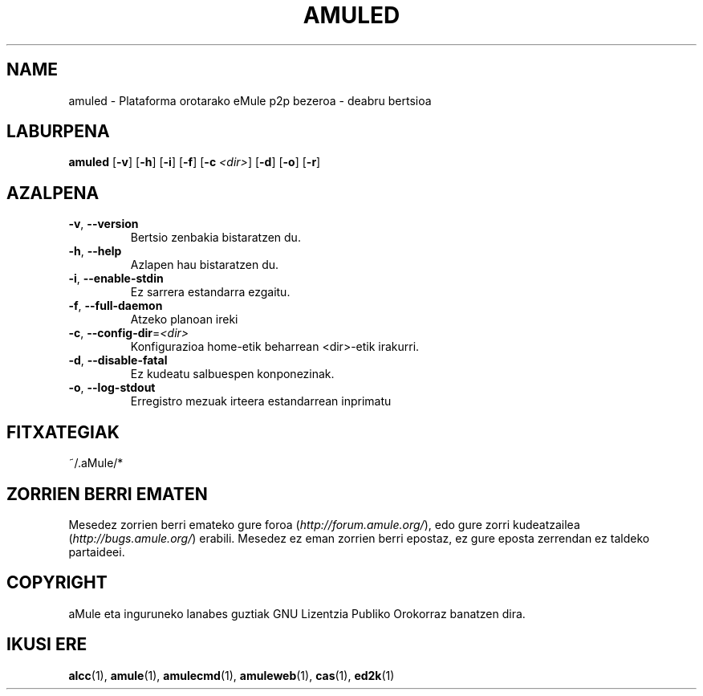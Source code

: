 .TH AMULED 1 "2005" "aMule Deabrua 2.0.0b" "aMule Lanabesa"
.SH NAME
amuled \- Plataforma orotarako eMule p2p bezeroa \- deabru bertsioa
.SH LABURPENA
.B amuled
.RB [ \-v ]
.RB [ \-h ]
.RB [ \-i ]
.RB [ \-f ]
.RB [ \-c " " \fI<dir> ]
.RB [ \-d ]
.RB [ \-o ]
.RB [ \-r ]

.SH AZALPENA
.TP
\fB\-v\fR, \fB\-\-version\fR
Bertsio zenbakia bistaratzen du.
.TP
\fB\-h\fR, \fB\-\-help\fR
Azlapen hau bistaratzen du.
.TP
\fB-i\fR, \fB\-\-enable\-stdin\fR
Ez sarrera estandarra ezgaitu.
.TP
\fB\-f\fR, \fB\-\-full\-daemon\fR
Atzeko planoan ireki
.TP
\fB\-c\fR, \fB\-\-config\-dir\fR=\fI<dir>\fR
Konfigurazioa home-etik beharrean <dir>-etik irakurri.
.TP
\fB\-d\fR, \fB\-\-disable\-fatal\fR
Ez kudeatu salbuespen konponezinak.
.TP
\fB-o\fR, \fB\-\-log\-stdout\fR
Erregistro mezuak irteera estandarrean inprimatu
.SH FITXATEGIAK
~/.aMule/*
.SH ZORRIEN BERRI EMATEN
Mesedez zorrien berri emateko gure foroa (\fIhttp://forum.amule.org/\fR), edo gure zorri kudeatzailea
(\fIhttp://bugs.amule.org/\fR) erabili.
Mesedez ez eman zorrien berri epostaz, ez gure eposta zerrendan ez taldeko partaideei.
.SH COPYRIGHT
aMule eta inguruneko lanabes guztiak GNU Lizentzia Publiko Orokorraz banatzen dira.
.SH IKUSI ERE
\fBalcc\fR(1), \fBamule\fR(1), \fBamulecmd\fR(1), \fBamuleweb\fR(1), \fBcas\fR(1), \fBed2k\fR(1)
